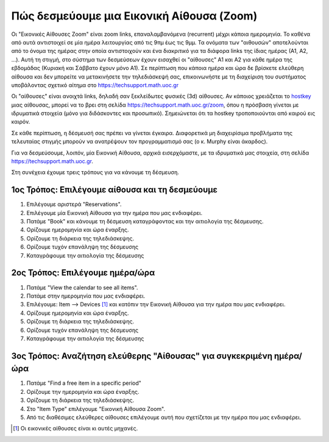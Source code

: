 Πώς δεσμεύουμε μια Εικονική Αίθουσα (Zoom)
===========================================

Οι "Εικονικές Αίθουσες Zoom" είναι zoom links, επαναλαμβανόμενα (recurrent)
μέχρι κάποια ημερομηνία. Το καθένα από αυτά αντιστοιχεί σε μία ημέρα λειτουργίας
από τις 9πμ έως τις 9μμ. Τα ονόματα των "αιθουσών" αποτελούνται από το όνομα
της ημέρας στην οποία αντιστοιχούν και ένα διακριτικό για τα διάφορα links της
ίδιας ημέρας (Α1, Α2, ...). Αυτή τη στιγμή, στο σύστημα των δεσμεύσεων έχουν
εισαχθεί οι "αίθουσες" Α1 και Α2 για κάθε ημέρα της εβδομάδας (Κυριακή και Σάββατο έχουν μόνο Α1).
Σε περίπτωση που κάποια ημέρα και ώρα δε βρίσκετε ελεύθερη αίθουσα και δεν μπορείτε
να μετακινήσετε την τηλεδιάσκεψή σας, επικοινωνήστε με τη διαχείριση του συστήματος
υποβάλοντας σχετικό αίτημα στο https://techsupport.math.uoc.gr

Οι "αίθουσες" είναι ανοιχτά links, δηλαδή σαν ξεκλείδωτες φυσικές (3d) αίθουσες.
Αν κάποιος χρειάζεται το `hostkey <https://support.zoom.us/hc/en-us/articles/205172555-Using-your-host-key>`_ μιας αίθουσας, μπορεί να το βρει στη
σελίδα https://techsupport.math.uoc.gr/zoom, όπου η πρόσβαση γίνεται
με ιδρυματικά στοιχεία (μόνο για διδάσκοντες και προσωπικό). Σημειώνεται ότι τα hostkey τροποποιούνται από καιρού εις καιρόν.


Σε κάθε περίπτωση, η δέσμευσή σας πρέπει να γίνεται έγκαιρα. Διαφορετικά  μη διαχειρίσιμα
προβλήματα της τελευταίας στιγμής μπορούν να ανατρέψουν τον προγραμματισμό σας (ο κ. Murphy είναι άκαρδος).

Για να δεσμεύσουμε, λοιπόν, μία Εικονική Αίθουσα, αρχικά εισερχόμαστε, με τα ιδρυματικά μας στοιχεία,
στη σελίδα https://techsupport.math.uoc.gr.

Στη συνέχεια έχουμε τρεις τρόπους για να κάνουμε τη δέσμευση.


1ος Τρόπος: Επιλέγουμε αίθουσα και τη δεσμεύουμε
---------------------------------------------------

#. Επιλέγουμε αριστερά "Reservations".
#. Επιλέγουμε μία Εικονική Αίθουσα για την ημέρα που μας ενδιαφέρει.
#. Πατάμε "Book" και κάνουμε τη δέσμευση καταγράφοντας και την αιτιολογία της δέσμευσης.
#. Ορίζουμε ημερομηνία και ώρα έναρξης.
#. Ορίζουμε τη διάρκεια της τηλεδιάσκεψης.
#. Ορίζουμε τυχόν επανάληψη της δέσμευσης
#. Καταγράφουμε την αιτιολογία της δέσμευσης
   


2ος Τρόπος: Επιλέγουμε ημέρα/ώρα
-----------------------------------

#. Πατάμε "View the calendar to see all items".
#. Πατάμε στην ημερομηνία που μας ενδιαφέρει.
#. Επιλέγουμε: Item --> Devices [#f1]_  και κατόπιν την Εικονική Αίθουσα για την ημέρα που μας ενδιαφέρει.
#. Ορίζουμε ημερομηνία και ώρα έναρξης.
#. Ορίζουμε τη διάρκεια της τηλεδιάσκεψης.
#. Ορίζουμε τυχόν επανάληψη της δέσμευσης
#. Καταγράφουμε την αιτιολογία της δέσμευσης


3ος Τρόπος: Αναζήτηση ελεύθερης "Αίθουσας" για συγκεκριμένη ημέρα/ώρα
-----------------------------------------------------------------------

#. Πατάμε "Find a free item in a specific period"
#. Ορίζουμε την ημερομηνία και ώρα έναρξης.
#. Ορίζουμε τη διάρκεια της τηλεδιάσκεψης.
#. Στο "Item Type" επιλέγουμε "Εικονική Αίθουσα Zoom".
#. Από τις διαθέσιμες ελεύθερες αίθουσες επιλέγουμε αυτή που σχετίζεται με την ημέρα που μας ενδιαφέρει.


.. [#f1] Οι εικονικές αίθουσες είναι κι αυτές μηχανές.
